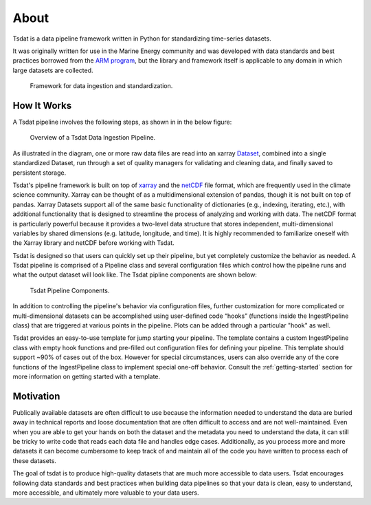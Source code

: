 .. _Xarray: http://xarray.pydata.org/en/stable/
.. _netCDF: https://www.unidata.ucar.edu/software/netcdf/
.. _ARM program: https://arm.gov

.. _quick-overview:

About
-----

Tsdat is a data pipeline framework written in Python for standardizing time-series datasets.

It was originally written for use in the Marine Energy community and was developed 
with data standards and best practices borrowed from the `ARM program`_, but the library 
and framework itself is applicable to any domain in which large datasets are collected.

.. figure:: figures/tsdat_pipeline.png
   :alt: Framework for data ingestion and standardization.
   
   Framework for data ingestion and standardization.
   

How It Works
^^^^^^^^^^^^
A Tsdat pipeline involves the following steps, as shown in in the below figure:


.. figure:: figures/tsdat_ingest_pipeline.png
   :alt: Overview of a Tsdat Data Ingestion Pipeline.

   Overview of a Tsdat Data Ingestion Pipeline.


As illustrated in the diagram, one or more raw data files are read into an xarray `Dataset <http://xarray.pydata.org/en/stable/generated/xarray.Dataset.html#xarray.Dataset>`_,
combined into a single standardized Dataset, run through a set of quality managers for validating and cleaning data,
and finally saved to persistent storage.

Tsdat's pipeline framework is built on top of `xarray`_ and the `netCDF`_ file format, which are frequently used in the climate science community.
Xarray can be thought of as a multidimensional extension of pandas, though it is not built on top of pandas. Xarray Datasets
support all of the same basic functionality of dictionaries (e.g., indexing, iterating, etc.), with additional
functionality that is designed to streamline the process of analyzing and working with data. The netCDF format is particularly powerful because it provides
a two-level data structure that stores independent, multi-dimensional variables by shared dimensions (e.g. latitude, longitude, and time).
It is highly recommended to familiarize oneself with the Xarray library and netCDF before working with Tsdat.

Tsdat is designed so that users can quickly set up their pipeline, but yet completely customize the behavior as needed. A Tsdat
pipeline is comprised of a Pipeline class and several configuration files which control how the pipeline runs and what
the output dataset will look like.  The Tsdat pipline components are shown below:

.. figure:: figures/tsdat_pipeline_components.png
   :alt: Tsdat Pipeline Components.

   Tsdat Pipeline Components.

In addition to controlling the pipeline's behavior via configuration files, further customization for more complicated
or multi-dimensional datasets can be accomplished using user-defined code “hooks” (functions inside the IngestPipeline class)
that are triggered at various points in the pipeline. Plots can be added through a particular "hook" as well.

Tsdat provides an easy-to-use template for jump starting your pipeline.  The template contains a custom IngestPipeline class
with empty hook functions and pre-filled out configuration files for defining your pipeline.   This template should support ~90% of cases out of the box.
However for special circumstances, users can also override any of the core functions of the IngestPipeline class to
implement special one-off behavior.  Consult the :ref:`getting-started` section for more information on getting started with a template.


.. _motivation:

Motivation
^^^^^^^^^^

Publically available datasets are often difficult to use because the information 
needed to understand the data are buried away in technical reports and loose
documentation that are often difficult to access and are not well-maintained.
Even when you are able to get your hands on both the dataset and the metadata
you need to understand the data, it can still be tricky to write code that
reads each data file and handles edge cases. Additionally, as you process more
and more datasets it can become cumbersome to keep track of and maintain all of
the code you have written to process each of these datasets.

The goal of tsdat is to produce high-quality datasets that are much more accessible 
to data users. Tsdat encourages following data standards and best practices when 
building data pipelines so that your data is clean, easy to understand, more accessible, 
and ultimately more valuable to your data users.
 